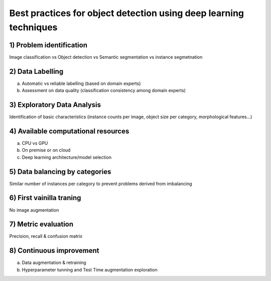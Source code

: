 Best practices for object detection using deep learning techniques
==================================================================

1)	Problem identification
"""""""""""""""
Image classification vs Object detection vs Semantic segmentation vs instance segmetnation

2)	Data Labelling
"""""""""""""""
a. Automatic vs reliable labelling (based on domain experts)
b. Assessment on data quality (classification consistency among domain experts)

3)	Exploratory Data Analysis
"""""""""""""""
Identification of basic characteristics (instance counts per image, object size per category, morphological features...)

4)	Available computational resources
"""""""""""""""
a.	CPU vs GPU
b.	On premise or on cloud
c.	Deep learning architecture/model selection

5)	Data balancing by categories
"""""""""""""""
Similar number of instances per category to prevent problems derived from imbalancing

6)	First vainilla traning
"""""""""""""""
No image augmentation

7)	Metric evaluation
"""""""""""""""
Precision, recall & confusion matrix

8)	Continuous improvement
"""""""""""""""
a.	Data augmentation & retraining
b.	Hyperparameter tunning and Test Time augmentation exploration
